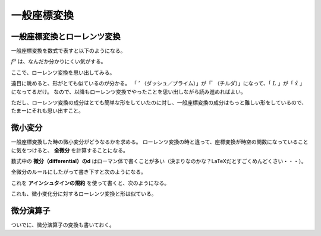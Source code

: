 ==================================================
一般座標変換
==================================================


一般座標変換とローレンツ変換
==================================================

一般座標変換を数式で表すと以下のようになる。

.. math::
   :nowrap:

   \begin{align}
   x^{\mu} \longrightarrow
   \tilde{x}^{\mu}
   & = f^{\mu} (x^{0}, x^{1}, x^{2}, x^{3})\\
   & = \tilde{x}^{\mu} (x^{0}, x^{1}, x^{2}, x^{3})\\
   & = \tilde{x}^{\mu} (x^{\nu})
   \end{align}

:math:`f^{\mu}` は、なんだか分かりにくい気がする。

ここで、ローレンツ変換を思い出してみる。

.. math::
   :nowrap:

   \begin{align}
   x^{\mu} \longrightarrow x'^{\mu}
   & = L^{\mu}_{\nu} x^{\nu}
   \end{align}


遠目に眺めると、形がとても似ているのが分かる。
「 :math:`'` （ダッシュ／プライム）」が「 :math:`\tilde{ }` （チルダ）」になって、「 :math:`L` 」が「 :math:`\tilde{x}` 」になってるだけ。
なので、以降もローレンツ変換でやったことを思い出しながら読み進めればよい。

ただし、ローレンツ変換の成分はとても簡単な形をしていたのに対し、一般座標変換の成分はもっと難しい形をしているので、たまーにそれも思い出すこと。


微小変分
==================================================

一般座標変換した時の微小変分がどうなるかを求める。
ローレンツ変換の時と違って、座標変換が時空の関数になっていることに気をつけると、 **全微分** を計算することになる。

数式中の **微分（differential）のd** はローマン体で書くことが多い（決まりなのかな？LaTeXだとすごくめんどくさい・・・）。

全微分のルールにしたがって書き下すと次のようになる。

.. math::
   :nowrap:

   \begin{align}
   \mathrm{d} \tilde{x}^{\mu}
   & = \frac{\partial f^{\mu}}{\partial x^{0}} \mathrm{d} x^{0}
   + \frac{\partial f^{\mu}}{\partial x^{1}} \mathrm{d} x^{1}
   + \frac{\partial f^{\mu}}{\partial x^{2}} \mathrm{d} x^{2}
   + \frac{\partial f^{\mu}}{\partial x^{3}} \mathrm{d} x^{3}
   \quad \left( = \sum^{3}_{\nu = 0} \frac{\partial f^{\mu}}{\partial x^{\nu}} \mathrm{d} x^{\nu} \right)\\
   & = \frac{\partial \tilde{x}^{\mu}}{\partial x^{0}} \mathrm{d} x^{0}
   + \frac{\partial \tilde{x}^{\mu}}{\partial x^{1}} \mathrm{d} x^{1}
   + \frac{\partial \tilde{x}^{\mu}}{\partial x^{2}} \mathrm{d} x^{2}
   + \frac{\partial \tilde{x}^{\mu}}{\partial x^{3}} \mathrm{d} x^{3}
   \quad \left( = \sum^{3}_{\nu = 0} \frac{\partial \tilde{x}^{\mu}}{\partial x^{\nu}} \mathrm{d} x^{\nu} \right)
   \end{align}

これを **アインシュタインの規約** を使って書くと、次のようになる。

.. math::
   :nowrap:

   \begin{align}
   \mathrm{d} x^{\mu} \longrightarrow \mathrm{d} \tilde{x}^{\mu}
   & = \frac{\partial \tilde{x}^{\mu}}{\partial x^{\nu}} \mathrm{d} x^{\nu}
   \end{align}


これも、微小変化分に対するローレンツ変換と形は似ている。

.. math::
   :nowrap:

   \begin{align}
   \mathrm{d} x^{\mu} \longrightarrow
   \mathrm{d} x'^{\mu} & = L^{\mu}_{\nu} \mathrm{d} x^{\nu}
   \end{align}



微分演算子
==================================================

ついでに、微分演算子の変換も書いておく。

.. math::
   :nowrap:

   \begin{align}
   \frac{ \partial }{ \partial x^{\mu} } \longrightarrow
   \frac{ \partial }{ \partial \tilde{x}^{\mu} }
   & = \frac{ \partial x^{\nu} }{ \partial \tilde{x}^{\mu} } \frac{ \partial }{ \partial x^{\nu} }
   \end{align}
